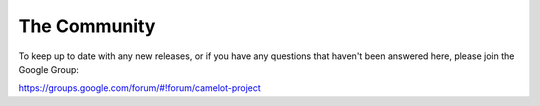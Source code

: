The Community
-------------

To keep up to date with any new releases, or if you have any questions
that haven't been answered here, please join the Google Group:

https://groups.google.com/forum/#!forum/camelot-project
